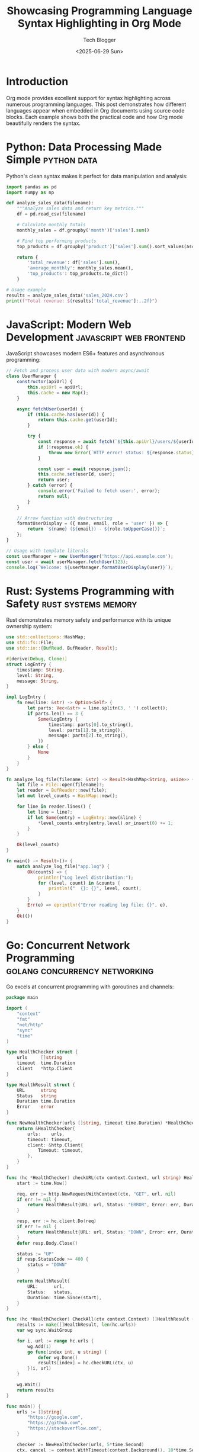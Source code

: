 #+TITLE: Showcasing Programming Language Syntax Highlighting in Org Mode
#+AUTHOR: Tech Blogger
#+DATE: <2025-06-29 Sun>
#+ID: 0ea30f043f508b7a8cff0f14247bd1df
#+TAGS[]: orgmode programming syntax-highlighting python javascript rust golang sql html css bash tutorial documentation literate-programming emacs
#+FILETAGS: :programming:tutorial:orgmode:
#+CATEGORY: Programming
#+KEYWORDS: org-mode, syntax highlighting, programming languages, documentation, literate programming, emacs
#+OPTIONS: toc:t num:t

* Introduction

Org mode provides excellent support for syntax highlighting across numerous programming languages. This post demonstrates how different languages appear when embedded in Org documents using source code blocks. Each example shows both the practical code and how Org mode beautifully renders the syntax.

* Python: Data Processing Made Simple                           :python:data:

Python's clean syntax makes it perfect for data manipulation and analysis:

#+BEGIN_SRC python
import pandas as pd
import numpy as np

def analyze_sales_data(filename):
    """Analyze sales data and return key metrics."""
    df = pd.read_csv(filename)

    # Calculate monthly totals
    monthly_sales = df.groupby('month')['sales'].sum()

    # Find top performing products
    top_products = df.groupby('product')['sales'].sum().sort_values(ascending=False).head(5)

    return {
        'total_revenue': df['sales'].sum(),
        'average_monthly': monthly_sales.mean(),
        'top_products': top_products.to_dict()
    }

# Usage example
results = analyze_sales_data('sales_2024.csv')
print(f"Total revenue: ${results['total_revenue']:,.2f}")
#+END_SRC

* JavaScript: Modern Web Development                           :javascript:web:frontend:

JavaScript showcases modern ES6+ features and asynchronous programming:

#+BEGIN_SRC javascript
// Fetch and process user data with modern async/await
class UserManager {
    constructor(apiUrl) {
        this.apiUrl = apiUrl;
        this.cache = new Map();
    }

    async fetchUser(userId) {
        if (this.cache.has(userId)) {
            return this.cache.get(userId);
        }

        try {
            const response = await fetch(`${this.apiUrl}/users/${userId}`);
            if (!response.ok) {
                throw new Error(`HTTP error! status: ${response.status}`);
            }

            const user = await response.json();
            this.cache.set(userId, user);
            return user;
        } catch (error) {
            console.error('Failed to fetch user:', error);
            return null;
        }
    }

    // Arrow function with destructuring
    formatUserDisplay = ({ name, email, role = 'user' }) => {
        return `${name} (${email}) - ${role.toUpperCase()}`;
    };
}

// Usage with template literals
const userManager = new UserManager('https://api.example.com');
const user = await userManager.fetchUser(123);
console.log(`Welcome: ${userManager.formatUserDisplay(user)}`);
#+END_SRC

* Rust: Systems Programming with Safety                        :rust:systems:memory:

Rust demonstrates memory safety and performance with its unique ownership system:

#+BEGIN_SRC rust
use std::collections::HashMap;
use std::fs::File;
use std::io::{BufRead, BufReader, Result};

#[derive(Debug, Clone)]
struct LogEntry {
    timestamp: String,
    level: String,
    message: String,
}

impl LogEntry {
    fn new(line: &str) -> Option<Self> {
        let parts: Vec<&str> = line.splitn(3, ' ').collect();
        if parts.len() == 3 {
            Some(LogEntry {
                timestamp: parts[0].to_string(),
                level: parts[1].to_string(),
                message: parts[2].to_string(),
            })
        } else {
            None
        }
    }
}

fn analyze_log_file(filename: &str) -> Result<HashMap<String, usize>> {
    let file = File::open(filename)?;
    let reader = BufReader::new(file);
    let mut level_counts = HashMap::new();

    for line in reader.lines() {
        let line = line?;
        if let Some(entry) = LogEntry::new(&line) {
            *level_counts.entry(entry.level).or_insert(0) += 1;
        }
    }

    Ok(level_counts)
}

fn main() -> Result<()> {
    match analyze_log_file("app.log") {
        Ok(counts) => {
            println!("Log level distribution:");
            for (level, count) in &counts {
                println!("  {}: {}", level, count);
            }
        }
        Err(e) => eprintln!("Error reading log file: {}", e),
    }
    Ok(())
}
#+END_SRC

* Go: Concurrent Network Programming                            :golang:concurrency:networking:

Go excels at concurrent programming with goroutines and channels:

#+BEGIN_SRC go
package main

import (
    "context"
    "fmt"
    "net/http"
    "sync"
    "time"
)

type HealthChecker struct {
    urls     []string
    timeout  time.Duration
    client   *http.Client
}

type HealthResult struct {
    URL      string
    Status   string
    Duration time.Duration
    Error    error
}

func NewHealthChecker(urls []string, timeout time.Duration) *HealthChecker {
    return &HealthChecker{
        urls:    urls,
        timeout: timeout,
        client: &http.Client{
            Timeout: timeout,
        },
    }
}

func (hc *HealthChecker) checkURL(ctx context.Context, url string) HealthResult {
    start := time.Now()

    req, err := http.NewRequestWithContext(ctx, "GET", url, nil)
    if err != nil {
        return HealthResult{URL: url, Status: "ERROR", Error: err, Duration: time.Since(start)}
    }

    resp, err := hc.client.Do(req)
    if err != nil {
        return HealthResult{URL: url, Status: "DOWN", Error: err, Duration: time.Since(start)}
    }
    defer resp.Body.Close()

    status := "UP"
    if resp.StatusCode >= 400 {
        status = "DOWN"
    }

    return HealthResult{
        URL:      url,
        Status:   status,
        Duration: time.Since(start),
    }
}

func (hc *HealthChecker) CheckAll(ctx context.Context) []HealthResult {
    results := make([]HealthResult, len(hc.urls))
    var wg sync.WaitGroup

    for i, url := range hc.urls {
        wg.Add(1)
        go func(index int, u string) {
            defer wg.Done()
            results[index] = hc.checkURL(ctx, u)
        }(i, url)
    }

    wg.Wait()
    return results
}

func main() {
    urls := []string{
        "https://google.com",
        "https://github.com",
        "https://stackoverflow.com",
    }

    checker := NewHealthChecker(urls, 5*time.Second)
    ctx, cancel := context.WithTimeout(context.Background(), 10*time.Second)
    defer cancel()

    results := checker.CheckAll(ctx)

    fmt.Println("Health Check Results:")
    for _, result := range results {
        fmt.Printf("%-25s %-6s %v\n", result.URL, result.Status, result.Duration)
        if result.Error != nil {
            fmt.Printf("  Error: %v\n", result.Error)
        }
    }
}
#+END_SRC

* SQL: Database Queries and Analytics                          :sql:database:analytics:

SQL demonstrates complex data querying and analysis capabilities:

#+BEGIN_SRC sql
-- Complex analytics query showcasing various SQL features
WITH monthly_metrics AS (
    SELECT
        DATE_TRUNC('month', order_date) as month,
        customer_id,
        COUNT(*) as order_count,
        SUM(total_amount) as monthly_spend,
        AVG(total_amount) as avg_order_value
    FROM orders
    WHERE order_date >= CURRENT_DATE - INTERVAL '12 months'
    GROUP BY DATE_TRUNC('month', order_date), customer_id
),

customer_segments AS (
    SELECT
        customer_id,
        CASE
            WHEN SUM(monthly_spend) >= 5000 THEN 'VIP'
            WHEN SUM(monthly_spend) >= 1000 THEN 'Premium'
            WHEN SUM(monthly_spend) >= 500 THEN 'Regular'
            ELSE 'Basic'
        END as segment,
        COUNT(DISTINCT month) as active_months,
        SUM(monthly_spend) as total_spend,
        AVG(avg_order_value) as lifetime_avg_order
    FROM monthly_metrics
    GROUP BY customer_id
)

SELECT
    cs.segment,
    COUNT(*) as customer_count,
    ROUND(AVG(cs.total_spend), 2) as avg_annual_spend,
    ROUND(AVG(cs.lifetime_avg_order), 2) as avg_order_value,
    ROUND(AVG(cs.active_months), 1) as avg_active_months,
    -- Calculate retention rate
    ROUND(
        COUNT(CASE WHEN cs.active_months >= 6 THEN 1 END) * 100.0 / COUNT(*),
        1
    ) as retention_rate_6m
FROM customer_segments cs
JOIN customers c ON cs.customer_id = c.id
GROUP BY cs.segment
ORDER BY avg_annual_spend DESC;

-- Create an index for performance
CREATE INDEX CONCURRENTLY idx_orders_customer_date
ON orders (customer_id, order_date DESC)
WHERE order_date >= CURRENT_DATE - INTERVAL '12 months';
#+END_SRC

* HTML/CSS: Modern Web Styling                                 :html:css:web:responsive:

HTML and CSS showcase modern web development with responsive design:

#+BEGIN_SRC html
<!DOCTYPE html>
<html lang="en">
<head>
    <meta charset="UTF-8">
    <meta name="viewport" content="width=device-width, initial-scale=1.0">
    <title>Modern Card Component</title>
    <style>
        :root {
            --primary-color: #6366f1;
            --secondary-color: #8b5cf6;
            --text-dark: #1f2937;
            --text-light: #6b7280;
            --border-radius: 12px;
            --shadow: 0 10px 25px rgba(0, 0, 0, 0.1);
        }

        .card-container {
            display: grid;
            grid-template-columns: repeat(auto-fit, minmax(300px, 1fr));
            gap: 2rem;
            padding: 2rem;
            font-family: 'Inter', system-ui, sans-serif;
        }

        .card {
            background: linear-gradient(135deg, white 0%, #f8fafc 100%);
            border-radius: var(--border-radius);
            box-shadow: var(--shadow);
            overflow: hidden;
            transition: transform 0.3s ease, box-shadow 0.3s ease;
            position: relative;
        }

        .card:hover {
            transform: translateY(-8px);
            box-shadow: 0 20px 40px rgba(0, 0, 0, 0.15);
        }

        .card::before {
            content: '';
            position: absolute;
            top: 0;
            left: 0;
            right: 0;
            height: 4px;
            background: linear-gradient(90deg, var(--primary-color), var(--secondary-color));
        }

        .card-content {
            padding: 1.5rem;
        }

        .card-title {
            font-size: 1.25rem;
            font-weight: 600;
            color: var(--text-dark);
            margin-bottom: 0.5rem;
        }

        .card-description {
            color: var(--text-light);
            line-height: 1.6;
            margin-bottom: 1rem;
        }

        .card-actions {
            display: flex;
            gap: 0.75rem;
        }

        .btn {
            padding: 0.5rem 1rem;
            border-radius: 6px;
            font-weight: 500;
            text-decoration: none;
            transition: all 0.2s ease;
            cursor: pointer;
        }

        .btn-primary {
            background: var(--primary-color);
            color: white;
        }

        .btn-primary:hover {
            background: #4f46e5;
            transform: translateY(-1px);
        }

        @media (max-width: 768px) {
            .card-container {
                grid-template-columns: 1fr;
                padding: 1rem;
            }
        }
    </style>
</head>
<body>
    <div class="card-container">
        <article class="card">
            <div class="card-content">
                <h2 class="card-title">Modern Web Development</h2>
                <p class="card-description">
                    Explore the latest trends in web development with modern CSS Grid,
                    Flexbox, and responsive design principles.
                </p>
                <div class="card-actions">
                    <a href="#" class="btn btn-primary">Learn More</a>
                </div>
            </div>
        </article>
    </div>
</body>
</html>
#+END_SRC

* Shell Scripting: System Administration                       :bash:shell:sysadmin:automation:

Bash scripting for system administration and automation:

#+BEGIN_SRC bash
#!/bin/bash

# Advanced backup script with logging and error handling
set -euo pipefail  # Exit on error, undefined vars, pipe failures

# Configuration
readonly SCRIPT_NAME="${0##*/}"
readonly BACKUP_DIR="/backup"
readonly LOG_FILE="/var/log/backup.log"
readonly MAX_BACKUPS=7
readonly TIMESTAMP=$(date +"%Y%m%d_%H%M%S")

# Color codes for output
readonly RED='\033[0;31m'
readonly GREEN='\033[0;32m'
readonly YELLOW='\033[1;33m'
readonly NC='\033[0m' # No Color

# Logging function
log() {
    local level="$1"
    shift
    local message="$*"
    local timestamp=$(date '+%Y-%m-%d %H:%M:%S')

    echo -e "${timestamp} [${level}] ${message}" | tee -a "${LOG_FILE}"
}

log_info() { log "INFO" "$@"; }
log_warn() { log "WARN" "$@"; }
log_error() { log "ERROR" "$@"; }

# Error handling
cleanup() {
    local exit_code=$?
    if [[ $exit_code -ne 0 ]]; then
        log_error "Script failed with exit code $exit_code"
    fi
    exit $exit_code
}

trap cleanup EXIT

# Check if running as root
check_root() {
    if [[ $EUID -ne 0 ]]; then
        log_error "This script must be run as root"
        exit 1
    fi
}

# Create backup directory structure
setup_backup_dir() {
    local backup_path="${BACKUP_DIR}/${TIMESTAMP}"

    if ! mkdir -p "$backup_path"; then
        log_error "Failed to create backup directory: $backup_path"
        return 1
    fi

    echo "$backup_path"
}

# Database backup function
backup_database() {
    local db_name="$1"
    local backup_path="$2"
    local db_file="${backup_path}/${db_name}_${TIMESTAMP}.sql"

    log_info "Starting database backup for: $db_name"

    if command -v mysqldump >/dev/null 2>&1; then
        if mysqldump --single-transaction --routines --triggers \
           --user="${DB_USER:-root}" --password="${DB_PASS}" \
           "$db_name" > "$db_file"; then
            log_info "Database backup completed: $db_file"
            gzip "$db_file"
            return 0
        else
            log_error "Database backup failed for: $db_name"
            return 1
        fi
    else
        log_warn "mysqldump not found, skipping database backup"
        return 1
    fi
}

# File system backup
backup_files() {
    local source_dir="$1"
    local backup_path="$2"
    local archive_name="${backup_path}/files_${TIMESTAMP}.tar.gz"

    log_info "Starting file backup from: $source_dir"

    # Exclude common unnecessary files
    local exclude_patterns=(
        "*.log"
        "*.tmp"
        "*cache*"
        "node_modules"
        ".git"
    )

    local tar_excludes=""
    for pattern in "${exclude_patterns[@]}"; do
        tar_excludes+="--exclude=${pattern} "
    done

    if tar czf "$archive_name" $tar_excludes -C "$(dirname "$source_dir")" \
       "$(basename "$source_dir")"; then
        log_info "File backup completed: $archive_name"
        return 0
    else
        log_error "File backup failed for: $source_dir"
        return 1
    fi
}

# Cleanup old backups
cleanup_old_backups() {
    log_info "Cleaning up old backups (keeping $MAX_BACKUPS)"

    # Find and remove old backup directories
    find "$BACKUP_DIR" -maxdepth 1 -type d -name "[0-9]*_[0-9]*" \
         -printf '%T@ %p\n' | sort -nr | tail -n +$((MAX_BACKUPS + 1)) | \
         cut -d' ' -f2- | while read -r old_backup; do
        log_info "Removing old backup: $old_backup"
        rm -rf "$old_backup"
    done
}

# Main backup function
main() {
    log_info "Starting backup process"

    check_root

    local backup_path
    backup_path=$(setup_backup_dir)

    # Backup databases
    while IFS= read -r database; do
        [[ -n "$database" ]] && backup_database "$database" "$backup_path"
    done <<< "${DATABASES:-}"

    # Backup file systems
    local directories=("/etc" "/home" "/var/www")
    for dir in "${directories[@]}"; do
        [[ -d "$dir" ]] && backup_files "$dir" "$backup_path"
    done

    cleanup_old_backups

    log_info "Backup process completed successfully"
    echo -e "${GREEN}✓ Backup completed: $backup_path${NC}"
}

# Script usage
usage() {
    cat << EOF
Usage: $SCRIPT_NAME [OPTIONS]

A comprehensive backup script for databases and file systems.

OPTIONS:
    -h, --help      Show this help message
    -d, --database  Database name to backup
    -v, --verbose   Enable verbose output

EXAMPLES:
    $SCRIPT_NAME
    $SCRIPT_NAME -d myapp_production

ENVIRONMENT VARIABLES:
    DB_USER         Database username (default: root)
    DB_PASS         Database password
    DATABASES       Newline-separated list of databases to backup

EOF
}

# Parse command line arguments
while [[ $# -gt 0 ]]; do
    case $1 in
        -h|--help)
            usage
            exit 0
            ;;
        -d|--database)
            DATABASES="${DATABASES:-}${2}\n"
            shift 2
            ;;
        -v|--verbose)
            set -x
            shift
            ;;
        *)
            log_error "Unknown option: $1"
            usage
            exit 1
            ;;
    esac
done

# Run main function
main "$@"
#+END_SRC

* Conclusion                                                    :summary:

Org mode's syntax highlighting capabilities make it an excellent choice for technical documentation, blog posts, and educational materials. The examples above demonstrate how different programming languages are beautifully rendered with appropriate color coding and formatting.

Key benefits of using Org mode for technical content:

- **Universal Language Support**: From systems languages like Rust and Go to web technologies like JavaScript and CSS
- **Consistent Formatting**: All code blocks maintain consistent indentation and styling
- **Export Flexibility**: Content can be exported to HTML, PDF, LaTeX, and many other formats
- **Literate Programming**: Code and documentation can be seamlessly integrated

Whether you're writing technical tutorials, documenting APIs, or creating educational content, Org mode provides the tools needed to present code clearly and professionally.

#+BEGIN_EXAMPLE
To use these code blocks in your own Org documents, simply use:
#+BEGIN_SRC language_name
your code here
#+END_SRC
#+END_EXAMPLE

* About This Post

This demonstration was created to showcase the versatility of Org mode's syntax highlighting across different programming paradigms - from data science with Python to systems programming with Rust, from web development with JavaScript and HTML/CSS to database work with SQL, and system administration with Bash scripting.

Each example represents real-world, practical code that demonstrates both the language's capabilities and Org mode's excellent presentation features.
